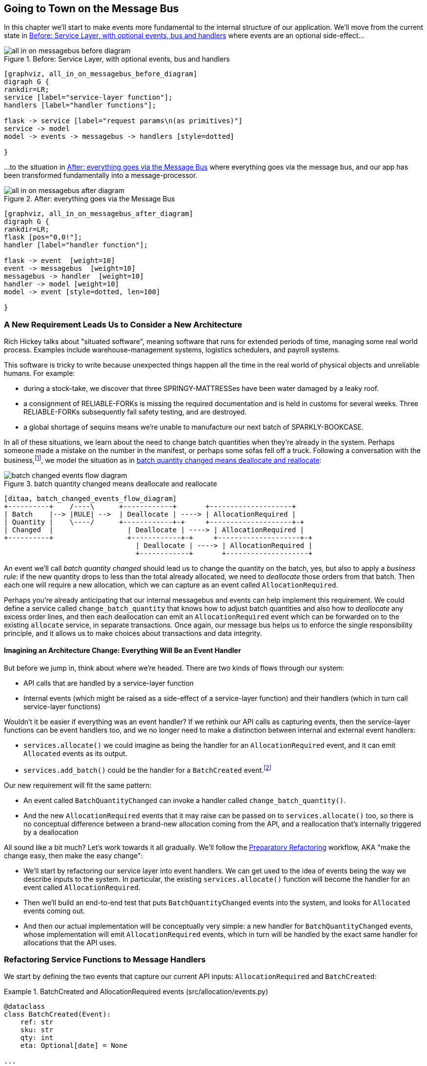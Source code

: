 [[chapter_08_all_messagebus]]
== Going to Town on the Message Bus

In this chapter we'll start to make events more fundamental to the internal
structure of our application. We'll move from the current state in
<<all_in_on_messagebus_before_diagram>> where events are an optional
side-effect...


[[all_in_on_messagebus_before_diagram]]
.Before: Service Layer, with optional events, bus and handlers
image::images/all_in_on_messagebus_before_diagram.png[]
[role="image-source"]
----
[graphviz, all_in_on_messagebus_before_diagram]
digraph G {
rankdir=LR;
service [label="service-layer function"];
handlers [label="handler functions"];

flask -> service [label="request params\n(as primitives)"]
service -> model 
model -> events -> messagebus -> handlers [style=dotted]

}
----

...to the situation in <<all_in_on_messagebus_after_diagram>> where
everything goes via the message bus, and our app has been transformed
fundamentally into a message-processor.

[[all_in_on_messagebus_after_diagram]]
.After: everything goes via the Message Bus
image::images/all_in_on_messagebus_after_diagram.png[]
[role="image-source"]
----
[graphviz, all_in_on_messagebus_after_diagram]
digraph G {
rankdir=LR;
flask [pos="0,0!"];
handler [label="handler function"];

flask -> event  [weight=10]
event -> messagebus  [weight=10]
messagebus -> handler  [weight=10]
handler -> model [weight=10]
model -> event [style=dotted, len=100]

}
----


=== A New Requirement Leads Us to Consider a New Architecture

Rich Hickey talks about "situated software", meaning software that runs for
extended periods of time, managing some real world process. Examples include
warehouse-management systems, logistics schedulers, and payroll systems.

This software is tricky to write because unexpected things happen all the time
in the real world of physical objects and unreliable humans. For example:

* during a stock-take, we discover that three SPRINGY-MATTRESSes have been
water damaged by a leaky roof.
* a consignment of RELIABLE-FORKs is missing the required documentation and is
held in customs for several weeks. Three RELIABLE-FORKs subsequently fail safety
testing, and are destroyed.
* a global shortage of sequins means we're unable to manufacture our next batch
of SPARKLY-BOOKCASE.

In all of these situations,  we learn about the need to change batch quantities
when they're already in the system.  Perhaps someone made a mistake on the number
in the manifest, or perhaps some sofas fell off a truck. Following a conversation with the
business,footnote:[https://en.wikipedia.org/wiki/Event_storming[Event storming]
is a common technique], we model the situation as in
<<batch_changed_events_flow_diagram>>:


[[batch_changed_events_flow_diagram]]
.batch quantity changed means deallocate and reallocate
image::images/batch_changed_events_flow_diagram.png[]
[role="image-source"]
----
[ditaa, batch_changed_events_flow_diagram]
+----------+    /----\      +------------+       +--------------------+
| Batch    |--> |RULE| -->  | Deallocate | ----> | AllocationRequired |
| Quantity |    \----/      +------------+-+     +--------------------+-+
| Changed  |                  | Deallocate | ----> | AllocationRequired |
+----------+                  +------------+-+     +--------------------+-+
                                | Deallocate | ----> | AllocationRequired |
                                +------------+       +--------------------+
----

An event we'll call _batch quantity changed_ should lead us to change the
quantity on the batch, yes, but also to apply a _business rule_: if the new
quantity drops to less than the total already allocated, we need to
_deallocate_  those orders from that batch. Then each one will require
a new allocation, which we can capture as an event called `AllocationRequired`.

Perhaps you're already anticipating that our internal messagebus and events can
help implement this requirement.  We could define a service called
`change_batch_quantity` that knows how to adjust batch quantities and also how
to _deallocate_ any excess order lines, and then each deallocation can emit an
`AllocationRequired` event which can be forwarded on to the existing `allocate`
service, in separate transactions.  Once again, our message bus helps us to
enforce the single responsibility principle, and it allows us to make choices about
transactions and data integrity.


==== Imagining an Architecture Change: Everything Will Be an Event Handler

But before we jump in, think about where we're headed.  There are two
kinds of flows through our system:

* API calls that are handled by a service-layer function

* Internal events (which might be raised as a side-effect of a service-layer function)
  and their handlers (which in turn call service-layer functions)

Wouldn't it be easier if everything was an event handler?  If we rethink our API
calls as capturing events, then the service-layer functions can be event handlers
too, and we no longer need to make a distinction between internal and external
event handlers:

* `services.allocate()` we could imagine as being the handler for an
  `AllocationRequired` event, and it can emit `Allocated` events as its output.

* `services.add_batch()` could be the handler for a `BatchCreated`
  event.footnote:[If you've done a bit of reading around event-driven
    architectures, you may be thinking "some of these events sound more like
    commands!". Bear with us!  We're trying to introduce one concept at a time.
    In the <<chapter_08_commands,next chapter>> we'll introduce the distinction
    between command and events.]

Our new requirement will fit the same pattern:

* An event called `BatchQuantityChanged` can invoke a handler called
  `change_batch_quantity()`.

* And the new `AllocationRequired` events that it may raise can be passed on to
  `services.allocate()` too, so there is no conceptual difference between a
  brand-new allocation coming from the API, and a reallocation that's
  internally triggered by a deallocation


All sound like a bit much?   Let's work towards it all gradually.  We'll
follow the
https://martinfowler.com/articles/preparatory-refactoring-example.html[Preparatory
Refactoring] workflow, AKA "make the change easy, then make the easy change":


* We'll start by refactoring our service layer into event handlers.  We can
  get used to the idea of events being the way we describe inputs to the
  system.  In particular, the existing `services.allocate()` function will
  become the handler for an event called `AllocationRequired`.

* Then we'll build an end-to-end test that puts `BatchQuantityChanged` events
  into the system, and looks for `Allocated` events coming out.

* And then our actual implementation will be conceptually very simple: a new
  handler for `BatchQuantityChanged` events, whose implementation will emit
  `AllocationRequired` events, which in turn will be handled by the exact same
  handler for allocations that the API uses.


=== Refactoring Service Functions to Message Handlers

We start by defining the two events that capture our current API inputs:
`AllocationRequired` and `BatchCreated`:

[[two_new_events]]
.BatchCreated and AllocationRequired events (src/allocation/events.py)
====
[source,python]
----
@dataclass
class BatchCreated(Event):
    ref: str
    sku: str
    qty: int
    eta: Optional[date] = None

...

@dataclass
class AllocationRequired(Event):
    orderid: str
    sku: str
    qty: int
----
====

Then we rename `services.py` to `handlers.py`, we add in with the existing
message handler for `send_out_of_stock_notification`, and most importantly,
we change all the handlers so that they have the same inputs:  an event
and a UoW:


[[services_to_handlers]]
.Handlers and services are the same thing (src/allocation/handlers.py)
====
[source,python]
----
def add_batch(
        event: events.BatchCreated, uow: unit_of_work.AbstractUnitOfWork
):
    with uow:
        product = uow.products.get(sku=event.sku)
        ...


def allocate(
        event: events.AllocationRequired, uow: unit_of_work.AbstractUnitOfWork
) -> str:
    line = OrderLine(event.orderid, event.sku, event.qty)
    ...


def send_out_of_stock_notification(
        event: events.OutOfStock, uow: unit_of_work.AbstractUnitOfWork,
):
    email.send(
        'stock@made.com',
        f'Out of stock for {event.sku}',
    )
----
====


The change might be clearer as a diff:

[[services_to_handlers_diff]]
.Changing from services to handlers (src/allocation/handlers.py)
====
[source,diff]
----
 def add_batch(
-        ref: str, sku: str, qty: int, eta: Optional[date],
-        uow: unit_of_work.AbstractUnitOfWork
+        event: events.BatchCreated, uow: unit_of_work.AbstractUnitOfWork
 ):
     with uow:
-        product = uow.products.get(sku=sku)
+        product = uow.products.get(sku=event.sku)
     ...


 def allocate(
-        orderid: str, sku: str, qty: int,
-        uow: unit_of_work.AbstractUnitOfWork
+        event: events.AllocationRequired, uow: unit_of_work.AbstractUnitOfWork
 ) -> str:
-    line = OrderLine(orderid, sku, qty)
+    line = OrderLine(event.orderid, event.sku, event.qty)
     ...

+
+def send_out_of_stock_notification(
+        event: events.OutOfStock, uow: unit_of_work.AbstractUnitOfWork,
+):
+    email.send(
     ...
----
====

Along the way, we've our service-layer's API, which was a scattering of
primitives, with some well-defined objects (see sidebar).

.From Domain Objects, via Primitive Obsession, to Events as an Interface
*******************************************************************************

Some of you may may remember the <<decouple_service_layer_from_domain>> section
from <<chapter_04_service_layer>>, in which we changed our service-layer API
from being in terms of domain objects, to primitives.  And now we're moving
back, but to different objects?  What gives?

In OO circles, people talk about _primitive obsession_ as an antipattern: avoid
primitives in public APIs, instead wrap them with custom value classes, they
would say.  In the Python world, a lot of people would be quite skeptical of
that as a rule of thumb. When mindlessly applied it's certainly a recipe for
unnecessary complexity.  So that's not what we're doing _per se_.

The move from domain objects to primitives bought us a nice bit of decoupling:
our client code was no longer coupled directly to the domain, so the service
layer could present an API that stay the same even if we decide to make changes
to our model, and vice-versa.

So have we gone backwards?  Well, our core domain model objects are still free to
vary, but instead we've coupled the external world to our Event classes instead.
They're part of the domain too, but the hope is that they vary less often, so
they're a sensible artifact to couple on.

And what have we bought ourselves?  Well, when invoking a use case in our application,
we no longer need to remember a particular combination of primitives, just a single
event class that represents the input to our application.  That's conceptually
quite nice.  On top of that, as we'll see in <<appendix_validation>>, those
events classes can be a nice place to do some input validation.

*******************************************************************************


==== The MessageBus Needs to Pass a UoW to Each Handler

Our event handlers now need a UoW.  We make a small modification
to the main `messagebus.handle()` function:


[[handle_takes_uow]]
.Handle takes a UoW (src/allocation/messagebus.py)
====
[source,python]
[role="non-head"]
----
def handle(event: events.Event, uow: unit_of_work.AbstractUnitOfWork):
    for handler in HANDLERS[type(event)]:
        handler(event, uow=uow)  #<1>
----
====

<1> The messagebus passes a UoW down to each handler


And to _unit_of_work.py_:


[[uow_passes_self_to_messagebus]]
.UoW passes self to message bus (src/allocation/unit_of_work.py)
====
[source,python]
----
class AbstractUnitOfWork(abc.ABC):
    ...

    def publish_events(self):
        for product in self.products.seen:
            while product.events:
                event = product.events.pop(0)
                messagebus.handle(event, uow=self)  #<1>
----
====

<1> The UoW passes itself to the messagebus. This pattern is called
    double-dispatch and it's a common trick for managing a circular dependency.


==== Our Tests Are All Written in Terms of Events Too:


[[handler_tests]]
.Handler Tests use Events (tests/unit/test_handlers.py)
====
[source,python]
[role="non-head"]
----
class TestAddBatch:

    @staticmethod
    def test_for_new_product():
        uow = FakeUnitOfWork()
        messagebus.handle(events.BatchCreated("b1", "CRUNCHY-ARMCHAIR", 100, None), uow)
        assert uow.products.get("CRUNCHY-ARMCHAIR") is not None
        assert uow.committed

...


class TestAllocate:

    @staticmethod
    def test_returns_allocation():
        uow = FakeUnitOfWork()
        messagebus.handle(events.BatchCreated("b1", "COMPLICATED-LAMP", 100, None), uow)
        result = messagebus.handle(events.AllocationRequired("o1", "COMPLICATED-LAMP", 10), uow)
        assert result == "b1"
----
====

// TODO: (DS) why staticmethod?


==== A Temporary Ugly Hack: The Messagebus Has to Return Results

Our API and our service layer currently want to know the allocated batch ref
when they invoke our `allocate()` handler.  This means we need to put in
a temporary hack on our messagebus to let it return events.

[[hack_messagebus_results]]
.Messagebus returns results (src/allocation/messagebus.py)
====
[source,diff]
----
 def handle(event: events.Event, uow: unit_of_work.AbstractUnitOfWork):
+    results = []
     for handler in HANDLERS[type(event)]:
-        handler(event, uow=uow)
+        r = handler(event, uow=uow)
+        results.append(r)
+    return results
----
====


It's because we're mixing the read and write responsibilities in our system.
We'll come back to fix this wart in <<chapter_09_cqrs>>.

==== Modifying Our API to Do Events

[[flask_uses_messagebus]]
.Flask changing to messagebus as a diff (src/allocation/flask_app.py)
====
[source,diff]
----
 @app.route("/allocate", methods=['POST'])
 def allocate_endpoint():
     try:
-        batchref = services.allocate(
-            request.json['orderid'],  #<1>
-            request.json['sku'],
-            request.json['qty'],
-            unit_of_work.SqlAlchemyUnitOfWork(),
+        event = events.AllocationRequired(  #<2>
+            request.json['orderid'], request.json['sku'], request.json['qty'],
         )
+        results = messagebus.handle(event, unit_of_work.SqlAlchemyUnitOfWork())  #<3>
+        batchref = results.pop()
     except exceptions.InvalidSku as e:
----
====

<1> Instead of calling the service layer with a bunch of primitives extracted
    from the request JSON...

<2> We instantiate an event

<3> And pass it to the messagebus.



And we should be back to a fully functional application, but one that's now
fully event-driven.

TODO: recap?


=== Implementing Our New Requirement

We're done with our refactoring phase. Our application is a message processor,
everything is driven by events and the message bus.

Let's see if we really have "made the change easy".  Let's implement our new
requirement: we'll listen to a Redis channel for `BatchQuantityChanged` events,
pass them to a handler, which in turn might emit some `AllocationRequired`
events, and those might emit some `Allocated` events which we want to publish
back out to Redis.


[[reallocation_sequence_diagram]]
.Sequence diagram for reallocation flow
image::images/reallocation_sequence_diagram.png[]
[role="image-source"]
----
[plantuml, reallocation_sequence_diagram]
@startuml
API -> MessageBus : BatchQuantityChanged event

group BatchQuantityChanged Handler + Unit of Work 1
    MessageBus -> Domain_Model : change batch quantity
    Domain_Model -> MessageBus : emit AllocationRequired event(s)
end


group AllocationRequired Handler + Unit of Work 2 (or more)
    MessageBus -> Domain_Model : allocate
    Domain_Model -> MessageBus : emit Allocated event(s)
end

@enduml
----



==== Our New Event

The event that tells us a batch quantity has changed is very simple, it just
nees a batch reference and a new quantity:


[[batch_quantity_changed_event]]
.New event (src/allocation/events.py)
====
[source,python]
----
@dataclass
class BatchQuantityChanged(Event):
    ref: str
    qty: int
----
====


=== Test-Driving a New Handler

Following the lessons learned in <<chapter_03_service_layer>>,
we can operate in "high gear," and write our unit tests at the highest
possible level of abstraction, in terms of events. Here's what they might
look like:


[[test_change_batch_quantity_handler]]
.Handler tests for change_batch_quantity (tests/unit/test_handlers.py)
====
[source,python]
----
class TestChangeBatchQuantity:

    @staticmethod
    def test_changes_available_quantity():
        uow = FakeUnitOfWork()
        messagebus.handle(events.BatchCreated("batch1", "ADORABLE-SETTEE", 100, None), uow)
        [batch] = uow.products.get(sku="ADORABLE-SETTEE").batches
        assert batch.available_quantity == 100  #<1>

        messagebus.handle(events.BatchQuantityChanged("batch1", 50), uow)

        assert batch.available_quantity == 50  #<1>


    @staticmethod
    def test_reallocates_if_necessary():
        uow = FakeUnitOfWork()
        messagebus.handle(events.BatchCreated("batch1", "INDIFFERENT-TABLE", 50, None), uow)
        messagebus.handle(events.BatchCreated("batch2", "INDIFFERENT-TABLE", 50, date.today()), uow)
        messagebus.handle(events.AllocationRequired("order1", "INDIFFERENT-TABLE", 20), uow)
        messagebus.handle(events.AllocationRequired("order2", "INDIFFERENT-TABLE", 20), uow)
        [batch1, batch2] = uow.products.get(sku="INDIFFERENT-TABLE").batches
        assert batch1.available_quantity == 10

        messagebus.handle(events.BatchQuantityChanged("batch1", 25), uow)

        # order1 or order2 will be deallocated, so we"ll have 25 - 20 * 1
        assert batch1.available_quantity == 5  #<2>
        # and 20 will be reallocated to the next batch
        assert batch2.available_quantity == 30  #<2>
----
====

<1> The simple case would be trivially easy to implement, we just
    modify a quantity.

<2> But if we try and change the quantity so that there's less than
    has been allocated, we'll need to deallocate at least one order,
    and we expect to reallocated it to a new batch



////
TODO (ej)  There is a minor but important technical point here, I think, that could be a source
      of confusion.  The UOW and session commit are not exactly synonymous as the events are
      not actually emitted until after the UOW "ends".  Otherwise you could end up with
      a race or skew on the persisted state. (Or would that be prevented by re-using the same uow+session
      instance in the event handlers?)

      I am unsure how to present that information without adding a lot of detail to the sequence
      diagram.

////



==== Implementation

[[change_quantity_handler]]
.Handler delegates to model layer (src/allocation/handlers.py)
====
[source,python]
----
def change_batch_quantity(
        event: events.BatchQuantityChanged, uow: unit_of_work.AbstractUnitOfWork
):
    with uow:
        product = uow.products.get_by_batchref(batchref=event.ref)
        product.change_batch_quantity(ref=event.ref, qty=event.qty)
        uow.commit()
----
====
// TODO (DS): Indentation looks off


We realize we'll need a new query type on our repository:

[[get_by_batchref]]
.A new query type on our repository (src/allocation/repository.py)
====
[source,python]
----
class AbstractRepository(abc.ABC):
    ...

    def get(self, sku) -> model.Product:
        ...

    def get_by_batchref(self, batchref) -> model.Product:
        product = self._get_by_batchref(batchref)
        if product:
            self.seen.add(product)
        return product

    @abc.abstractmethod
    def _add(self, product: model.Product):
        raise NotImplementedError

    @abc.abstractmethod
    def _get(self, sku) -> model.Product:
        raise NotImplementedError

    @abc.abstractmethod
    def _get_by_batchref(self, batchref) -> model.Product:
        raise NotImplementedError


    ...

    def _get(self, sku):
        return self.session.query(model.Product).filter_by(sku=sku).first()

    def _get_by_batchref(self, batchref):
        return self.session.query(model.Product).join(model.Batch).filter(
            orm.batches.c.reference == batchref,
        ).first()

----
====

//TODO: type hints on get_by_batchref

And on our `FakeRepository` too:

[[fakerepo_get_by_batchref]]
.Updating the fake repo too (tests/unit/test_handlers.py)
====
[source,python]
[role="non-head"]
----
class FakeRepository(repository.AbstractRepository):
    ...

    def _get(self, sku):
        return next((p for p in self._products if p.sku == sku), None)

    def _get_by_batchref(self, batchref):
        return next((
            p for p in self._products for b in p.batches
            if b.reference == batchref
        ), None)
----
====


// TODO: discuss finder methods on repository.


==== A New Method on the Domain Model

We add the new method to the model, which does the quantity change and
deallocation(s) inline, and publishes a new event.  We also modify the existing
allocate function to publish an event.


[[change_batch_model_layer]]
.Our model evolves to capture the new requirement (src/allocation/model.py)
====
[source,python]
----
class Product:
    ...

    def change_batch_quantity(self, ref: str, qty: int):
        batch = next(b for b in self.batches if b.reference == ref)
        batch._purchased_quantity = qty
        while batch.available_quantity < 0:
            line = batch.deallocate_one()
            self.events.append(
                events.AllocationRequired(line.orderid, line.sku, line.qty)
            )
...

class Batch:
    ...

    def deallocate_one(self) -> OrderLine:
        return self._allocations.pop()
----
====

We wire up our new handler:


[[full_messagebus]]
.The messagebus grows (src/allocation/messagebus.py)
====
[source,python]
----
HANDLERS = {
    events.BatchCreated: [handlers.add_batch],
    events.BatchQuantityChanged: [handlers.change_batch_quantity],
    events.AllocationRequired: [handlers.allocate],
    events.OutOfStock: [handlers.send_out_of_stock_notification],

}  # type: Dict[Type[events.Event], List[Callable]]
----
====


And our new requirement is fully implemented.



.Unit Testing Event Handlers in Isolation with a Fake Message Bus
*******************************************************************************

Our main test for the reallocation workflow
(<<test_change_batch_quantity_handler>>) is "edge-to-edge".  It uses
the real messagebus, and it tests the whole flow, where the `BatchQuantityChanged`,
event handler triggers deallocation, emits new `AllocationRequired` events, which in
turn are handled by their own handlers.  One test covers a chain of multiple
events and handlers.

Depending on the complexity of your chains of events, you may decide that you
want to test some handlers in isolation from one another.  You can do this
using a "fake" messagebus.

In our case, we actually intervene by modifying the `publish_events()` method
on `FakeUnitOfWork`, and decouple it from the real messagebus, instead making
it record what events it sees:


[[fake_messagebus]]
.Fake MessageBus implemented in UoW (tests/unit/test_handlers.py)
====
[source,python]
[role="non-head"]
----
class FakeUnitOfWorkWithFakeMessageBus(FakeUnitOfWork):

    def __init__(self):
        super().__init__()
        self.events_published = []  # type: List[events.Event]

    def publish_events(self):
        for product in self.products.seen:
            while product.events:
                self.events_published.append(product.events.pop(0))
----
====

Now when we invoke `messagebus.handle()` using the `FakeUnitOfWorkWithFakeMessageBus`,
it only does one event/handler at a time.  So we can write a more isolated unit
test: instead of checking all the side effects, we just check that
`BatchQuantityChanged` leads to `AllocationRequired` if the quantity drops
below the total already allocated:


[[test_handler_in_isolation]]
.Testing reallocation in isolation (tests/unit/test_handlers.py)
====
[source,python]
[role="non-head"]
----
def test_reallocates_if_necessary_isolated():
    uow = FakeUnitOfWorkWithFakeMessageBus()

    # test setup as before
    messagebus.handle(events.BatchCreated("batch1", "INDIFFERENT-TABLE", 50, None), uow)
    messagebus.handle(events.BatchCreated("batch2", "INDIFFERENT-TABLE", 50, date.today()), uow)
    messagebus.handle(events.AllocationRequired("order1", "INDIFFERENT-TABLE", 20), uow)
    messagebus.handle(events.AllocationRequired("order2", "INDIFFERENT-TABLE", 20), uow)
    [batch1, batch2] = uow.products.get(sku="INDIFFERENT-TABLE").batches
    assert batch1.available_quantity == 10

    messagebus.handle(events.BatchQuantityChanged("batch1", 25), uow)

    # assert on new events emitted rather than downstream side-effects
    [reallocation_event] = uow.events_published
    assert isinstance(reallocation_event, events.AllocationRequired)
    assert reallocation_event.orderid in {'order1', 'order2'}
    assert reallocation_event.sku == 'INDIFFERENT-TABLE'
----
====

Whether you want to do this or not depends on the complexity of your chain of
events.  We'd say, start out with edge-to-edge testing, and only resort to
this if necessary.


If you do decide you want to get into isolating the testing for your handlers,
you might be better of implementing an ABC for your messagebus:


[[abc_for_fake_messagebus]]
.An Abstract MessageBus and its real and fake versions
====
[source,python]
[role="skip"]
----
class AbstractMessageBus:
    HANDLERS: Dict[Type[events.Event], List[Callable]]

    def handle(self, event: events.Event):
        for handler in self.HANDLERS[type(event)]:
            handler(event)


class MessageBus(AbstractMessageBus):
    HANDLERS = {
        events.OutOfStock: [send_out_of_stock_notification],

    }


class FakeMessageBus(messagebus.AbstractMessageBus):
    def __init__(self):
        self.events_published = []  # type: List[events.Event]
        self.handlers = {
            events.OutOfStock: [lambda e: self.events_published.append(e)]
        }
----
====

We use a class-based messagebus in <<chapter_12_dependency_injection>>,
if you need more inspiration.  The "simple" implementation in this
chapter essentially uses the `messagebus.py` module itself to implement
Singleton Pattern.


*******************************************************************************





=== What Have We Achieved?

* Events are simple dataclasses that define the data structures for inputs,
  and internal messages within our system.  This is quite powerful from a DDD
  standpoint, since events often translate really well into business language 
  (in fact an entire practice know as "Event Storming" has evolved around it).

* Handlers are the way we react to events.   They can call down to our
  model, or they can call out to external services.  We can define multiple
  handlers for a single event if we want to.  Handlers can also raise other
  events.  This allows us to be very granular about what a handler does,
  and really stick to the SRP.


=== Why Have We Achieved?

Our ongoing objective with these architectural patterns is to try and have
the complexity of our application grow more slowly than its size.  Here
we've added quite a complicated use case (change quantity, deallocate, start
new transaction, reallocate, publish external notification), but architecturally,
there's been no cost in terms of complexity.  We've added new events, new handlers,
and a new external adapter (for email), all of which are existing categories
of _things_ in our architecture that we understand and know how to reason about,
and that are easy to explain to newcomers.  Our moving parts each have one job,
they're connected to each other in well-defined ways, and there are no unexpected
side-effects.



[[chapter_08_all_messagebus_tradeoffs]]
[options="header"]
.Whole app is a Message Bus: The Trade-Offs
|===
|Pros|Cons
a|
* handlers and services are the same thing, so that's simpler
* we have a nice datastructure for inputs to the system

a|
* messagebus is still a slightly unpredictable way of doing things from
  a web pov.  don't know in advance when things are going to end

* we've gone from domain objects in service layer calls, to primitives,
  and now to domain events, which feels flip-floppey.

* duplication / maintenance cost of having model objects _and_ events
  now.  adding a field to one usually means adding a field to at least
  on of the others
|===
